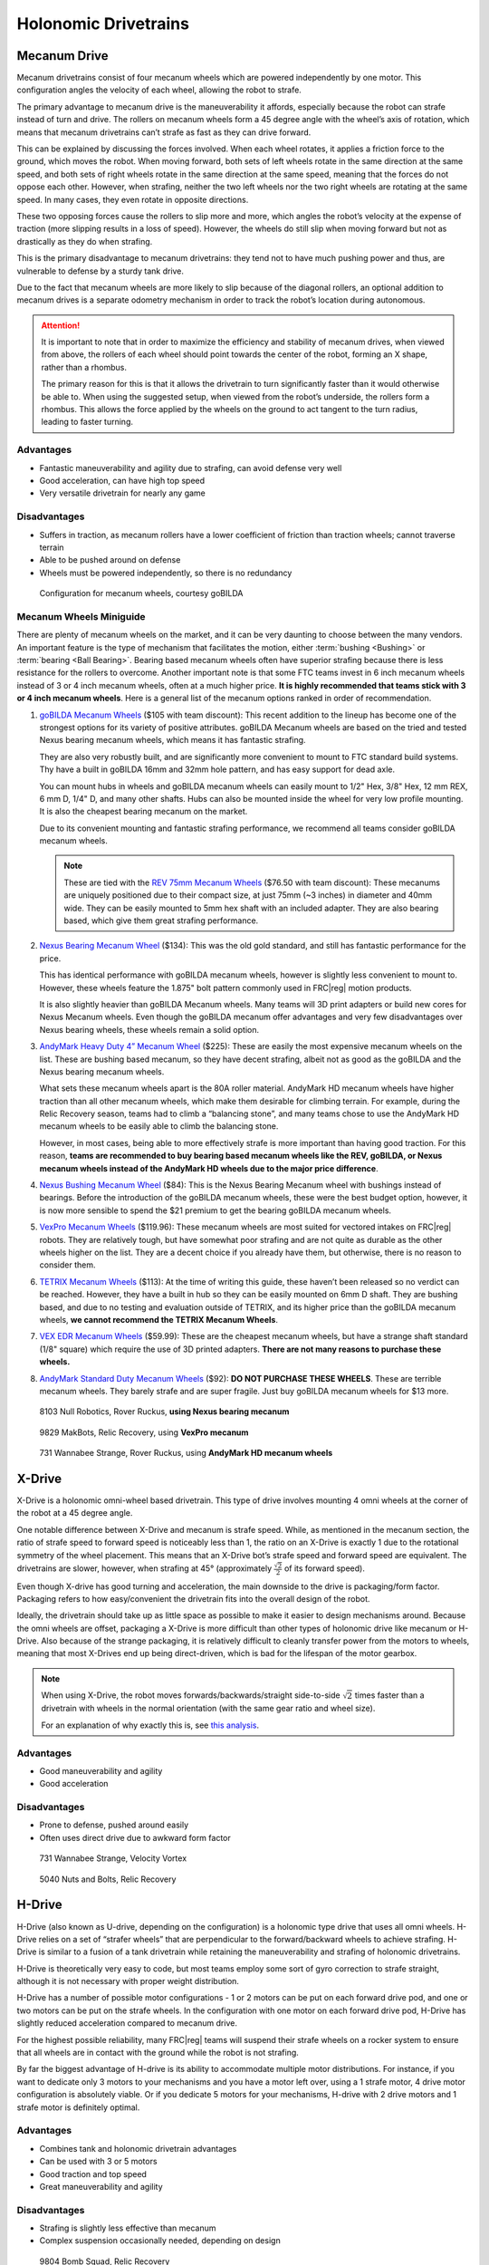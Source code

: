 Holonomic Drivetrains
=====================

Mecanum Drive
-------------

Mecanum drivetrains consist of four mecanum wheels which are powered independently by one motor. This configuration angles the velocity of each wheel, allowing the robot to strafe.

The primary advantage to mecanum drive is the maneuverability it affords, especially because the robot can strafe instead of turn and drive. The rollers on mecanum wheels form a 45 degree angle with the wheel’s axis of rotation, which means that mecanum drivetrains can’t strafe as fast as they can drive forward.

This can be explained by discussing the forces involved. When each wheel rotates, it applies a friction force to the ground, which moves the robot. When moving forward, both sets of left wheels rotate in the same direction at the same speed, and both sets of right wheels rotate in the same direction at the same speed, meaning that the forces do not oppose each other. However, when strafing, neither the two left wheels nor the two right wheels are rotating at the same speed. In many cases, they even rotate in opposite directions.

These two opposing forces cause the rollers to slip more and more, which angles the robot’s velocity at the expense of traction (more slipping results in a loss of speed). However, the wheels do still slip when moving forward but not as drastically as they do when strafing.

This is the primary disadvantage to mecanum drivetrains: they tend not to have much pushing power and thus, are vulnerable to defense by a sturdy tank drive.

Due to the fact that mecanum wheels are more likely to slip because of the diagonal rollers, an optional addition to mecanum drives is a separate odometry mechanism in order to track the robot’s location during autonomous.

.. attention::

   It is important to note that in order to maximize the efficiency and stability of mecanum drives, when viewed from above, the rollers of each wheel should point towards the center of the robot, forming an X shape, rather than a rhombus.

   The primary reason for this is that it allows the drivetrain to turn significantly faster than it would otherwise be able to. When using the suggested setup, when viewed from the robot’s underside, the rollers form a rhombus. This allows the force applied by the wheels on the ground to act tangent to the turn radius, leading to faster turning.

Advantages
^^^^^^^^^^

- Fantastic maneuverability and agility due to strafing, can avoid defense very well
- Good acceleration, can have high top speed
- Very versatile drivetrain for nearly any game

Disadvantages
^^^^^^^^^^^^^

- Suffers in traction, as mecanum rollers have a lower coefficient of friction than traction wheels; cannot traverse terrain
- Able to be pushed around on defense
- Wheels must be powered independently, so there is no redundancy

.. figure:: images/holonomic/gobilda-mecanum-direction.png
   :alt: Diagram of mecanum directions
   :width: 100%

   Configuration for mecanum wheels, courtesy goBILDA

Mecanum Wheels Miniguide
^^^^^^^^^^^^^^^^^^^^^^^^

There are plenty of mecanum wheels on the market, and it can be very daunting to choose between the many vendors. An important feature is the type of mechanism that facilitates the motion, either :term:`bushing <Bushing>` or :term:`bearing <Ball Bearing>`. Bearing based mecanum wheels often have superior strafing because there is less resistance for the rollers to overcome. Another important note is that some FTC teams invest in 6 inch mecanum wheels instead of 3 or 4 inch mecanum wheels, often at a much higher price. **It is highly recommended that teams stick with 3 or 4 inch mecanum wheels**. Here is a general list of the mecanum options ranked in order of recommendation.

1. `goBILDA Mecanum Wheels`_ ($105 with team discount): This recent addition to the lineup has become one of the strongest options for its variety of positive attributes. goBILDA Mecanum wheels are based on the tried and tested Nexus bearing mecanum wheels, which means it has fantastic strafing.

   They are also very robustly built, and are significantly more convenient to mount to FTC standard build systems. Thy have a built in goBILDA 16mm and 32mm hole pattern, and has easy support for dead axle.

   You can mount hubs in wheels and goBILDA mecanum wheels can easily mount to 1/2" Hex, 3/8" Hex, 12 mm REX, 6 mm D, 1/4" D, and many other shafts. Hubs can also be mounted inside the wheel for very low profile mounting. It is also the cheapest bearing mecanum on the market.

   Due to its convenient mounting and fantastic strafing performance, we recommend all teams consider goBILDA mecanum wheels.

   .. note:: These are tied with the `REV 75mm Mecanum Wheels`_ ($76.50 with team discount): These mecanums are uniquely positioned due to their compact size, at just 75mm (~3 inches) in diameter and 40mm wide. They can be easily mounted to 5mm hex shaft with an included adapter. They are also bearing based, which give them great strafing performance.

2. `Nexus Bearing Mecanum Wheel`_ ($134): This was the old gold standard, and still has fantastic performance for the price.

   This has identical performance with goBILDA mecanum wheels, however is slightly less convenient to mount to. However, these wheels feature the 1.875" bolt pattern commonly used in FRC\ |reg| motion products.

   It is also slightly heavier than goBILDA Mecanum wheels. Many teams will 3D print adapters or build new cores for Nexus Mecanum wheels. Even though the goBILDA mecanum offer advantages and very few disadvantages over Nexus bearing wheels, these wheels remain a solid option.

3. `AndyMark Heavy Duty 4” Mecanum Wheel`_ ($225): These are easily the most expensive mecanum wheels on the list. These are bushing based mecanum, so they have decent strafing, albeit not as good as the goBILDA and the Nexus bearing mecanum wheels.

   What sets these mecanum wheels apart is the 80A roller material. AndyMark HD mecanum wheels have higher traction than all other mecanum wheels, which make them desirable for climbing terrain. For example, during the Relic Recovery season, teams had to climb a “balancing stone”, and many teams chose to use the AndyMark HD mecanum wheels to be easily able to climb the balancing stone.

   However, in most cases, being able to more effectively strafe is more important than having good traction. For this reason, **teams are recommended to buy bearing based mecanum wheels like the REV, goBILDA, or Nexus mecanum wheels instead of the AndyMark HD wheels due to the major price difference**.

4. `Nexus Bushing Mecanum Wheel`_ ($84): This is the Nexus Bearing Mecanum wheel with bushings instead of bearings. Before the introduction of the goBILDA mecanum wheels, these were the best budget option, however, it is now more sensible to spend the $21 premium to get the bearing goBILDA mecanum wheels.

5. `VexPro Mecanum Wheels`_ ($119.96): These mecanum wheels are most suited for vectored intakes on FRC\ |reg| robots. They are relatively tough, but have somewhat poor strafing and are not quite as durable as the other wheels higher on the list. They are a decent choice if you already have them, but otherwise, there is no reason to consider them.

6. `TETRIX Mecanum Wheels`_ ($113): At the time of writing this guide, these haven’t been released so no verdict can be reached. However, they have a built in hub so they can be easily mounted on 6mm D shaft. They are bushing based, and due to no testing and evaluation outside of TETRIX, and its higher price than the goBILDA mecanum wheels, **we cannot recommend the TETRIX Mecanum Wheels**.

7. `VEX EDR Mecanum Wheels`_ ($59.99): These are the cheapest mecanum wheels, but have a strange shaft standard (1/8" square) which require the use of 3D printed adapters. **There are not many reasons to purchase these wheels.**

8. `AndyMark Standard Duty Mecanum Wheels`_ ($92): **DO NOT PURCHASE THESE WHEELS**. These are terrible mecanum wheels. They barely strafe and are super fragile. Just buy goBILDA mecanum wheels for $13 more.

.. _goBILDA Mecanum Wheels: https://www.gobilda.com/3606-series-mecanum-wheel-set-bearing-supported-rollers-100mm-diameter/
.. _Nexus Bearing Mecanum Wheel: https://www.superdroidrobots.com/shop/item.aspx/4-inch-nexus-mecanum-wheels-ball-bearing-set-of-4/1352/
.. _AndyMark Heavy Duty 4” Mecanum Wheel: https://www.andymark.com/products/4-in-hd-mecanum-wheel-set-options
.. _Nexus Bushing Mecanum Wheel: https://www.amazon.com/100Mm-Aluminum-Mecanum-Wheel-Right/dp/B01CTUT4GY
.. _VexPro Mecanum Wheels: https://www.vexrobotics.com/mecanum-wheels.html
.. _TETRIX Mecanum Wheels: https://www.pitsco.com/TETRIX-MAX-Mecanum-Wheels
.. _VEX EDR Mecanum Wheels: https://www.vexrobotics.com/edr-wheels.html
.. _AndyMark Standard Duty Mecanum Wheels: https://www.andymark.com/products/4-in-standard-mecanum-single-wheel?via=Z2lkOi8vYW5keW1hcmsvV29ya2FyZWE6OkNhdGFsb2
.. _REV 75mm Mecanum Wheels: https://www.revrobotics.com/rev-45-1655/

.. figure:: images/holonomic/8103-mecanum.png
   :alt: 8103 Null Robotics's mecanum drivetrain render

   8103 Null Robotics, Rover Ruckus, **using Nexus bearing mecanum**

.. figure:: images/holonomic/9829-mecanum.png
   :alt: 9829 MakBots's mecanum drivetrain

   9829 MakBots, Relic Recovery, using **VexPro mecanum**

.. figure:: images/holonomic/731-mecanum.png
   :alt: 731 Wannabee Strange's mecanum drivetrain render

   731 Wannabee Strange, Rover Ruckus, using **AndyMark HD mecanum wheels**

X-Drive
-------

X-Drive is a holonomic omni-wheel based drivetrain. This type of drive involves mounting 4 omni wheels at the corner of the robot at a 45 degree angle.

One notable difference between X-Drive and mecanum is strafe speed. While, as mentioned in the mecanum section, the ratio of strafe speed to forward speed is noticeably less than 1, the ratio on an X-Drive is exactly 1 due to the rotational symmetry of the wheel placement. This means that an X-Drive bot’s strafe speed and forward speed are equivalent. The drivetrains are slower, however, when strafing at 45° (approximately :math:`\frac{\sqrt{2}}{2}` of its forward speed).

Even though X-drive has good turning and acceleration, the main downside to the drive is packaging/form factor. Packaging refers to how easy/convenient the drivetrain fits into the overall design of the robot.

Ideally, the drivetrain should take up as little space as possible to make it easier to design mechanisms around. Because the omni wheels are offset, packaging a X-Drive is more difficult than other types of holonomic drive like mecanum or H-Drive. Also because of the strange packaging, it is relatively difficult to cleanly transfer power from the motors to wheels, meaning that most X-Drives end up being direct-driven, which is bad for the lifespan of the motor gearbox.

.. note::

   When using X-Drive, the robot moves forwards/backwards/straight side-to-side :math:`\sqrt{2}` times faster than a drivetrain with wheels in the normal orientation (with the same gear ratio and wheel size).

   For an explanation of why exactly this is, see `this analysis <https://www.chiefdelphi.com/t/paper-mecanum-and-omni-kinematic-and-force-analysis/106153>`_.

Advantages
^^^^^^^^^^

- Good maneuverability and agility
- Good acceleration

Disadvantages
^^^^^^^^^^^^^

- Prone to defense, pushed around easily
- Often uses direct drive due to awkward form factor

.. figure:: images/holonomic/731-xdrive.png
   :alt: 731 Wannabee Strange's X-Drive

   731 Wannabee Strange, Velocity Vortex

.. figure:: images/holonomic/5040-xdrive.png
   :alt: 5040 Nuts and Bolts's X-Drive

   5040 Nuts and Bolts, Relic Recovery

H-Drive
-------

H-Drive (also known as U-drive, depending on the configuration) is a holonomic type drive that uses all omni wheels. H-Drive relies on a set of “strafer wheels” that are perpendicular to the forward/backward wheels to achieve strafing. H-Drive is similar to a fusion of a tank drivetrain while retaining the maneuverability and strafing of holonomic drivetrains.

H-Drive is theoretically very easy to code, but most teams employ some sort of gyro correction to strafe straight, although it is not necessary with proper weight distribution.

H-Drive has a number of possible motor configurations - 1 or 2 motors can be put on each forward drive pod, and one or two motors can be put on the strafe wheels. In the configuration with one motor on each forward drive pod, H-Drive has slightly reduced acceleration compared to mecanum drive.

For the highest possible reliability, many FRC\ |reg| teams will suspend their strafe wheels on a rocker system to ensure that all wheels are in contact with the ground while the robot is not strafing.

By far the biggest advantage of H-drive is its ability to accommodate multiple motor distributions. For instance, if you want to dedicate only 3 motors to your mechanisms and you have a motor left over, using a 1 strafe motor, 4 drive motor configuration is absolutely viable. Or if you dedicate 5 motors for your mechanisms, H-drive with 2 drive motors and 1 strafe motor is definitely optimal.

Advantages
^^^^^^^^^^

- Combines tank and holonomic drivetrain advantages
- Can be used with 3 or 5 motors
- Good traction and top speed
- Great maneuverability and agility

Disadvantages
^^^^^^^^^^^^^

- Strafing is slightly less effective than mecanum
- Complex suspension occasionally needed, depending on design

.. figure:: images/holonomic/9804-hdrive.jpg
   :alt: 9804 Bomb Squad's H-Drive

   9804 Bomb Squad, Relic Recovery
